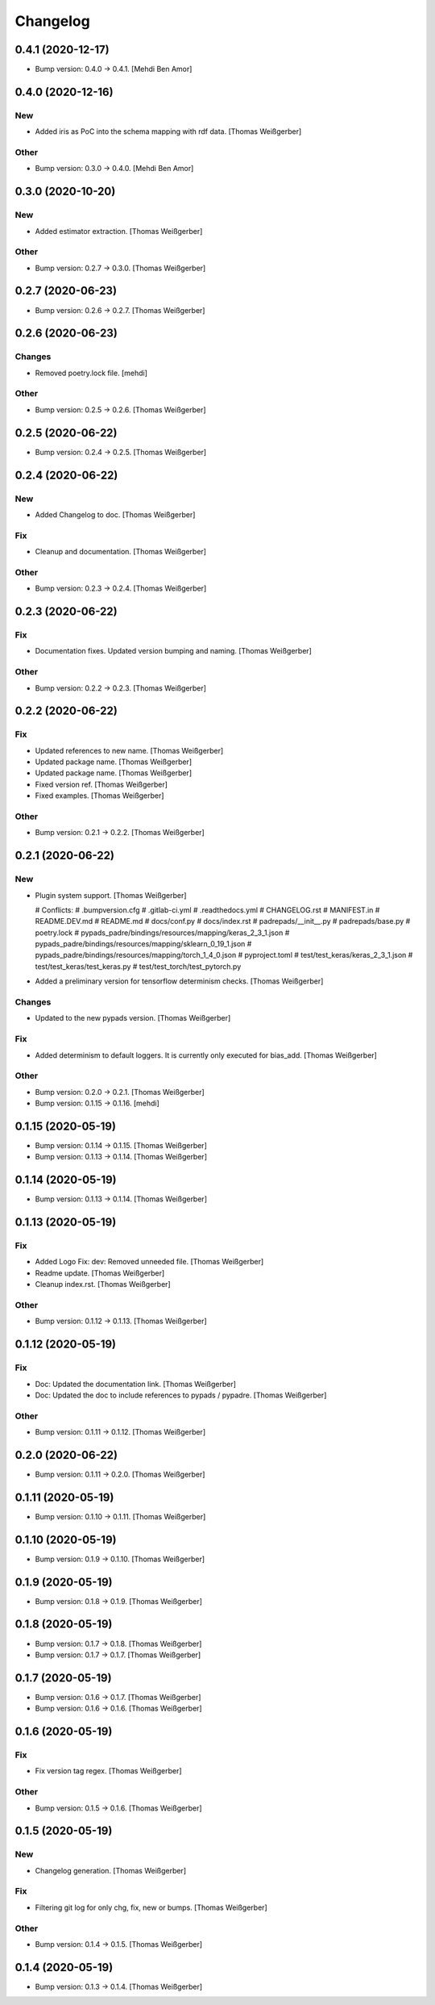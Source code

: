Changelog
=========


0.4.1 (2020-12-17)
------------------
- Bump version: 0.4.0 → 0.4.1. [Mehdi Ben Amor]


0.4.0 (2020-12-16)
------------------

New
~~~
- Added iris as PoC into the schema mapping with rdf data. [Thomas
  Weißgerber]

Other
~~~~~
- Bump version: 0.3.0 → 0.4.0. [Mehdi Ben Amor]


0.3.0 (2020-10-20)
------------------

New
~~~
- Added estimator extraction. [Thomas Weißgerber]

Other
~~~~~
- Bump version: 0.2.7 → 0.3.0. [Thomas Weißgerber]


0.2.7 (2020-06-23)
------------------
- Bump version: 0.2.6 → 0.2.7. [Thomas Weißgerber]


0.2.6 (2020-06-23)
------------------

Changes
~~~~~~~
- Removed poetry.lock file. [mehdi]

Other
~~~~~
- Bump version: 0.2.5 → 0.2.6. [Thomas Weißgerber]


0.2.5 (2020-06-22)
------------------
- Bump version: 0.2.4 → 0.2.5. [Thomas Weißgerber]


0.2.4 (2020-06-22)
------------------

New
~~~
- Added Changelog to doc. [Thomas Weißgerber]

Fix
~~~
- Cleanup and documentation. [Thomas Weißgerber]

Other
~~~~~
- Bump version: 0.2.3 → 0.2.4. [Thomas Weißgerber]


0.2.3 (2020-06-22)
------------------

Fix
~~~
- Documentation fixes. Updated version bumping and naming. [Thomas
  Weißgerber]

Other
~~~~~
- Bump version: 0.2.2 → 0.2.3. [Thomas Weißgerber]


0.2.2 (2020-06-22)
------------------

Fix
~~~
- Updated references to new name. [Thomas Weißgerber]
- Updated package name. [Thomas Weißgerber]
- Updated package name. [Thomas Weißgerber]
- Fixed version ref. [Thomas Weißgerber]
- Fixed examples. [Thomas Weißgerber]

Other
~~~~~
- Bump version: 0.2.1 → 0.2.2. [Thomas Weißgerber]


0.2.1 (2020-06-22)
------------------

New
~~~
- Plugin system support. [Thomas Weißgerber]

  # Conflicts:
  #	.bumpversion.cfg
  #	.gitlab-ci.yml
  #	.readthedocs.yml
  #	CHANGELOG.rst
  #	MANIFEST.in
  #	README.DEV.md
  #	README.md
  #	docs/conf.py
  #	docs/index.rst
  #	padrepads/__init__.py
  #	padrepads/base.py
  #	poetry.lock
  #	pypads_padre/bindings/resources/mapping/keras_2_3_1.json
  #	pypads_padre/bindings/resources/mapping/sklearn_0_19_1.json
  #	pypads_padre/bindings/resources/mapping/torch_1_4_0.json
  #	pyproject.toml
  #	test/test_keras/keras_2_3_1.json
  #	test/test_keras/test_keras.py
  #	test/test_torch/test_pytorch.py
- Added a preliminary version for tensorflow determinism checks. [Thomas
  Weißgerber]

Changes
~~~~~~~
- Updated to the new pypads version. [Thomas Weißgerber]

Fix
~~~
- Added determinism to default loggers. It is currently only executed
  for bias_add. [Thomas Weißgerber]

Other
~~~~~
- Bump version: 0.2.0 → 0.2.1. [Thomas Weißgerber]
- Bump version: 0.1.15 → 0.1.16. [mehdi]


0.1.15 (2020-05-19)
-------------------
- Bump version: 0.1.14 → 0.1.15. [Thomas Weißgerber]
- Bump version: 0.1.13 → 0.1.14. [Thomas Weißgerber]


0.1.14 (2020-05-19)
-------------------
- Bump version: 0.1.13 → 0.1.14. [Thomas Weißgerber]


0.1.13 (2020-05-19)
-------------------

Fix
~~~
- Added Logo Fix: dev: Removed unneeded file. [Thomas Weißgerber]
- Readme update. [Thomas Weißgerber]
- Cleanup index.rst. [Thomas Weißgerber]

Other
~~~~~
- Bump version: 0.1.12 → 0.1.13. [Thomas Weißgerber]


0.1.12 (2020-05-19)
-------------------

Fix
~~~
- Doc: Updated the documentation link. [Thomas Weißgerber]
- Doc: Updated the doc to include references to pypads / pypadre.
  [Thomas Weißgerber]

Other
~~~~~
- Bump version: 0.1.11 → 0.1.12. [Thomas Weißgerber]


0.2.0 (2020-06-22)
------------------
- Bump version: 0.1.11 → 0.2.0. [Thomas Weißgerber]


0.1.11 (2020-05-19)
-------------------
- Bump version: 0.1.10 → 0.1.11. [Thomas Weißgerber]


0.1.10 (2020-05-19)
-------------------
- Bump version: 0.1.9 → 0.1.10. [Thomas Weißgerber]


0.1.9 (2020-05-19)
------------------
- Bump version: 0.1.8 → 0.1.9. [Thomas Weißgerber]


0.1.8 (2020-05-19)
------------------
- Bump version: 0.1.7 → 0.1.8. [Thomas Weißgerber]
- Bump version: 0.1.7 → 0.1.7. [Thomas Weißgerber]


0.1.7 (2020-05-19)
------------------
- Bump version: 0.1.6 → 0.1.7. [Thomas Weißgerber]
- Bump version: 0.1.6 → 0.1.6. [Thomas Weißgerber]


0.1.6 (2020-05-19)
-------------------

Fix
~~~
- Fix version tag regex. [Thomas Weißgerber]

Other
~~~~~
- Bump version: 0.1.5 → 0.1.6. [Thomas Weißgerber]


0.1.5 (2020-05-19)
-------------------

New
~~~
- Changelog generation. [Thomas Weißgerber]

Fix
~~~
- Filtering git log for only chg, fix, new or bumps. [Thomas Weißgerber]

Other
~~~~~
- Bump version: 0.1.4 → 0.1.5. [Thomas Weißgerber]


0.1.4 (2020-05-19)
-------------------
- Bump version: 0.1.3 → 0.1.4. [Thomas Weißgerber]


